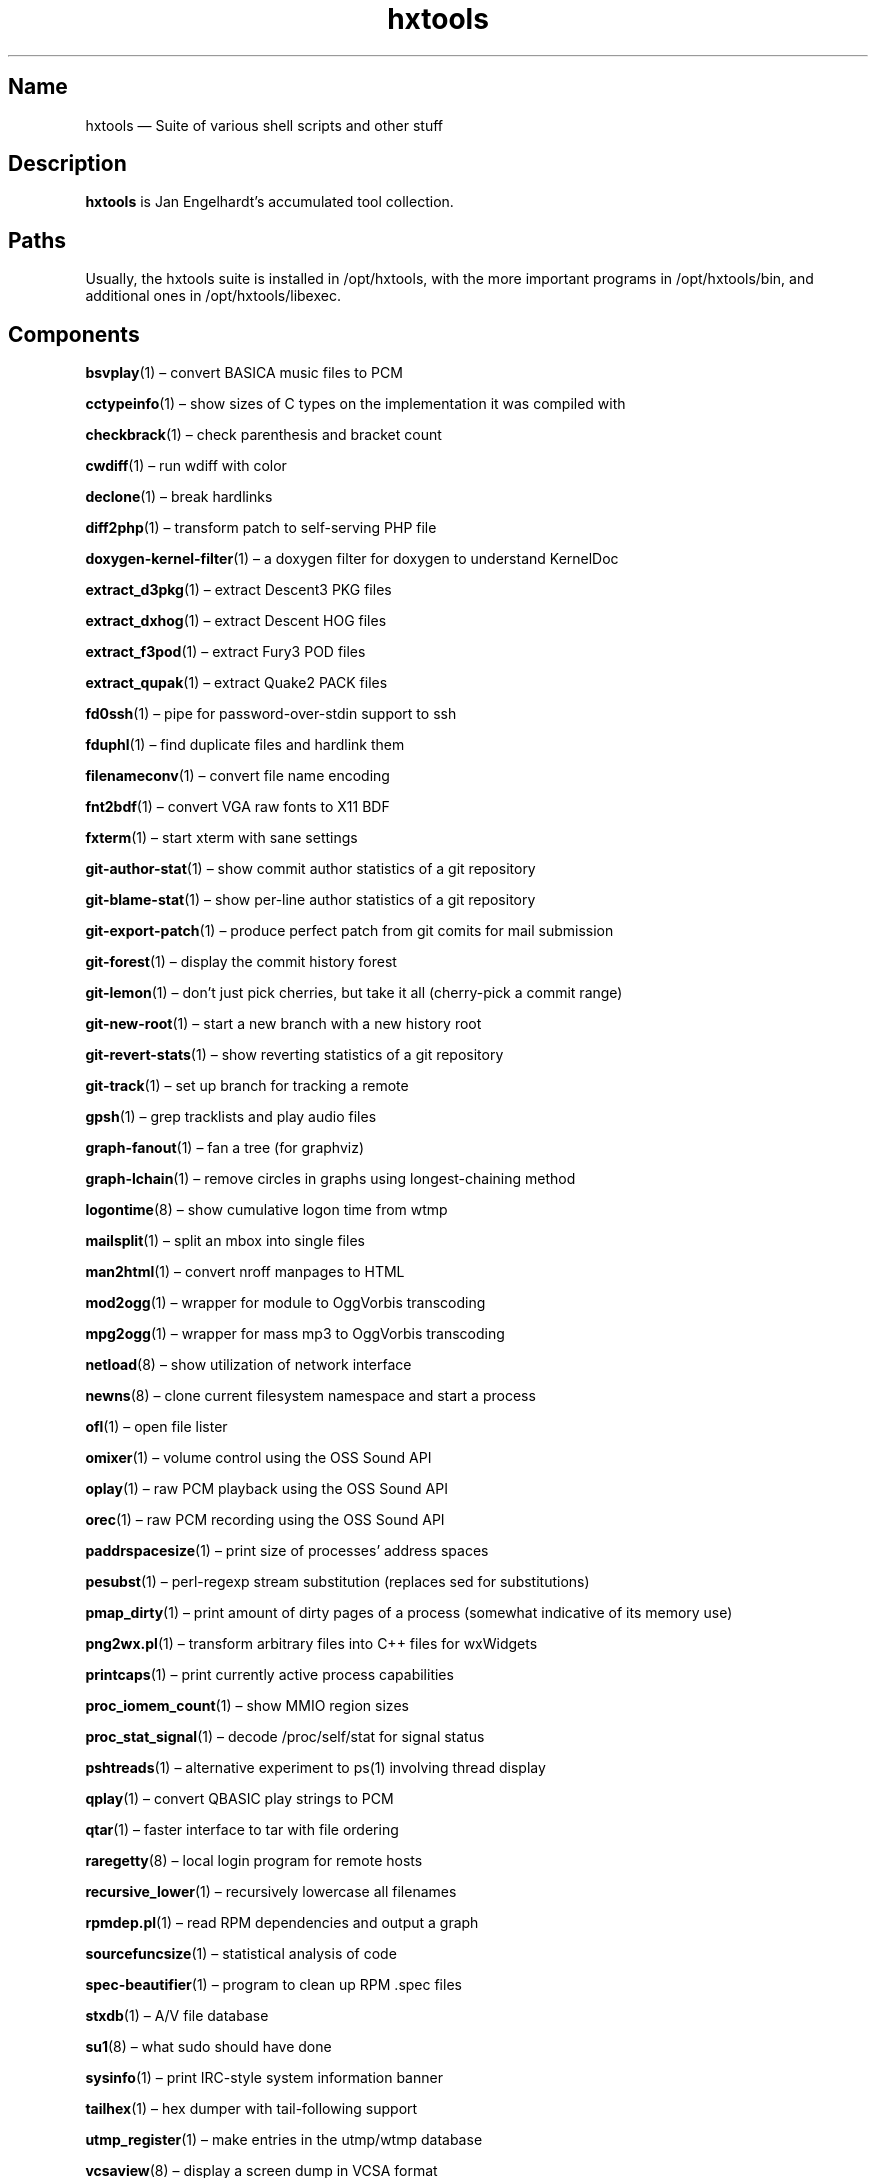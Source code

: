 .TH hxtools 7 "2008-11-11" "hxtools" "hxtools"
.SH Name
hxtools \(em Suite of various shell scripts and other stuff
.SH Description
.PP
\fBhxtools\fP is Jan Engelhardt's accumulated tool collection.
.SH Paths
.PP
Usually, the hxtools suite is installed in /opt/hxtools, with the more
important programs in /opt/hxtools/bin, and additional ones in
/opt/hxtools/libexec.
.SH Components
.PP
\fBbsvplay\fP(1) \(en convert BASICA music files to PCM
.PP
\fBcctypeinfo\fP(1) \(en show sizes of C types on the implementation it was
compiled with
.PP
\fBcheckbrack\fP(1) \(en check parenthesis and bracket count
.PP
\fBcwdiff\fP(1) \(en run wdiff with color
.PP
\fBdeclone\fP(1) \(en break hardlinks
.PP
\fBdiff2php\fP(1) \(en transform patch to self\-serving PHP file
.PP
\fBdoxygen\-kernel\-filter\fP(1) \(en a doxygen filter for doxygen to
understand KernelDoc
.PP
\fBextract_d3pkg\fP(1) \(en extract Descent3 PKG files
.PP
\fBextract_dxhog\fP(1) \(en extract Descent HOG files
.PP
\fBextract_f3pod\fP(1) \(en extract Fury3 POD files
.PP
\fBextract_qupak\fP(1) \(en extract Quake2 PACK files
.PP
\fBfd0ssh\fP(1) \(en pipe for password-over-stdin support to ssh
.PP
\fBfduphl\fP(1) \(en find duplicate files and hardlink them
.PP
\fBfilenameconv\fP(1) \(en convert file name encoding
.PP
\fBfnt2bdf\fP(1) \(en convert VGA raw fonts to X11 BDF
.PP
\fBfxterm\fP(1) \(en start xterm with sane settings
.PP
\fBgit\-author\-stat\fP(1) \(en show commit author statistics of a git repository
.PP
\fBgit\-blame\-stat\fP(1) \(en show per-line author statistics of a git
repository
.PP
\fBgit\-export\-patch\fP(1) \(en produce perfect patch from git comits for mail
submission
.PP
\fBgit\-forest\fP(1) \(en display the commit history forest
.PP
\fBgit\-lemon\fP(1) \(en don't just pick cherries, but take it all (cherry-pick a
commit range)
.PP
\fBgit\-new\-root\fP(1) \(en start a new branch with a new history root
.PP
\fBgit\-revert\-stats\fP(1) \(en show reverting statistics of a git repository
.PP
\fBgit\-track\fP(1) \(en set up branch for tracking a remote
.PP
\fBgpsh\fP(1) \(en grep tracklists and play audio files
.PP
\fBgraph\-fanout\fP(1) \(en fan a tree (for graphviz)
.PP
\fBgraph\-lchain\fP(1) \(en remove circles in graphs using longest-chaining
method
.PP
\fBlogontime\fP(8) \(en show cumulative logon time from wtmp
.PP
\fBmailsplit\fP(1) \(en split an mbox into single files
.PP
\fBman2html\fP(1) \(en convert nroff manpages to HTML
.PP
\fBmod2ogg\fP(1) \(en wrapper for module to OggVorbis transcoding
.PP
\fBmpg2ogg\fP(1) \(en wrapper for mass mp3 to OggVorbis transcoding
.PP
\fBnetload\fP(8) \(en show utilization of network interface
.PP
\fBnewns\fP(8) \(en clone current filesystem namespace and start a process
.PP
\fBofl\fP(1) \(en open file lister
.PP
\fBomixer\fP(1) \(en volume control using the OSS Sound API
.PP
\fBoplay\fP(1) \(en raw PCM playback using the OSS Sound API
.PP
\fBorec\fP(1) \(en raw PCM recording using the OSS Sound API
.PP
\fBpaddrspacesize\fP(1) \(en print size of processes' address spaces
.PP
\fBpesubst\fP(1) \(en perl-regexp stream substitution (replaces sed for
substitutions)
.PP
\fBpmap_dirty\fP(1) \(en print amount of dirty pages of a process
(somewhat indicative of its memory use)
.PP
\fBpng2wx.pl\fP(1) \(en transform arbitrary files into C++ files for wxWidgets
.PP
\fBprintcaps\fP(1) \(en print currently active process capabilities
.PP
\fBproc_iomem_count\fP(1) \(en show MMIO region sizes
.PP
\fBproc_stat_signal\fP(1) \(en decode /proc/self/stat for signal status
.PP
\fBpshtreads\fP(1) \(en alternative experiment to ps(1) involving thread
display
.PP
\fBqplay\fP(1) \(en convert QBASIC play strings to PCM
.PP
\fBqtar\fP(1) \(en faster interface to tar with file ordering
.PP
\fBraregetty\fP(8) \(en local login program for remote hosts
.PP
\fBrecursive_lower\fP(1) \(en recursively lowercase all filenames
.PP
\fBrpmdep.pl\fP(1) \(en read RPM dependencies and output a graph
.PP
\fBsourcefuncsize\fP(1) \(en statistical analysis of code
.PP
\fBspec\-beautifier\fP(1) \(en program to clean up RPM .spec files
.PP
\fBstxdb\fP(1) \(en A/V file database
.PP
\fBsu1\fP(8) \(en what sudo should have done
.PP
\fBsysinfo\fP(1) \(en print IRC\-style system information banner
.PP
\fBtailhex\fP(1) \(en hex dumper with tail\-following support
.PP
\fButmp_register\fP(1) \(en make entries in the utmp/wtmp database
.PP
\fBvcsaview\fP(8) \(en display a screen dump in VCSA format
.PP
\fBvfontas\fP(1) \(en VGA font file assembler
.PP
\fBwavdiff\fP(1) \(en proof-of-concept raw PCM deltifier
.PP
\fBwktimer\fP(1) \(en work timer
.PP
\fBxcp\fP(1) \(en proof-of-concept cp(1) with alternate copying mechanisms
.PP
\fBxfs_irecover\fP(8) \(en recover lost inodes from XFS filesystems
.SH Removed components
.PP
Some helpers have been recently removed because they have found better
equivalents.
.PP
\fBflv2avi\fP. MPlayer-1.0rc4_r32749 (perhaps earlier) no longer shows the
issue. For affected versions, try using ffmpeg for remuxing.
.PP
\fBflv2mka\fP. Replacable by `ffmpeg -i input -vn -acodec copy out.mka`.
.PP
\fBgit-lemon\fP. `git cherry-pick` can handle ranges itself as of git 1.7.2.
.PP
\fBhtruncate\fP. Replacable by truncate(1) in coreutils 7.x and up.
.PP
\fBkps\fP. Now known as \fBpsthreads\fP(1).
.PP
\fBln2\fP. Replacable by `cp -l`.
.PP
\fBtestdl\fP. Replacable by `ldd -r`.
